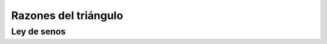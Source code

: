 Razones del triángulo
======================================================

Ley de senos
-------------------